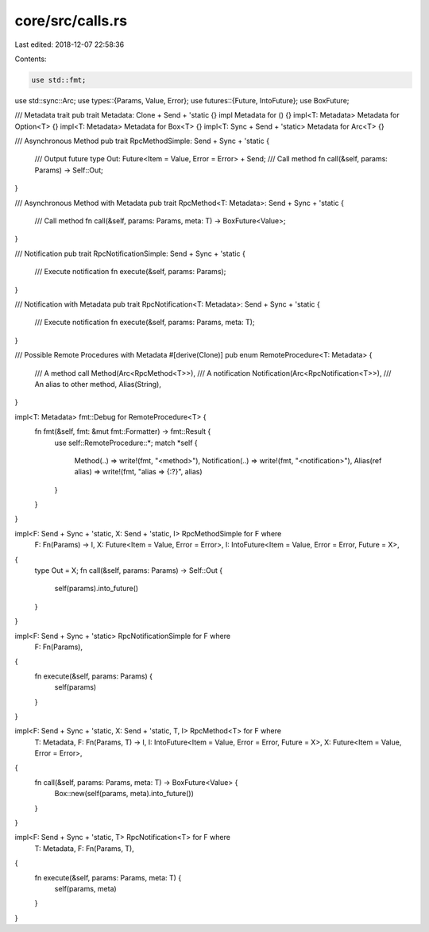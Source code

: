 core/src/calls.rs
=================

Last edited: 2018-12-07 22:58:36

Contents:

.. code-block:: rs

    use std::fmt;
use std::sync::Arc;
use types::{Params, Value, Error};
use futures::{Future, IntoFuture};
use BoxFuture;

/// Metadata trait
pub trait Metadata: Clone + Send + 'static {}
impl Metadata for () {}
impl<T: Metadata> Metadata for Option<T> {}
impl<T: Metadata> Metadata for Box<T> {}
impl<T: Sync + Send + 'static> Metadata for Arc<T> {}

/// Asynchronous Method
pub trait RpcMethodSimple: Send + Sync + 'static {
	/// Output future
	type Out: Future<Item = Value, Error = Error> + Send;
	/// Call method
	fn call(&self, params: Params) -> Self::Out;
}

/// Asynchronous Method with Metadata
pub trait RpcMethod<T: Metadata>: Send + Sync + 'static {
	/// Call method
	fn call(&self, params: Params, meta: T) -> BoxFuture<Value>;
}

/// Notification
pub trait RpcNotificationSimple: Send + Sync + 'static {
	/// Execute notification
	fn execute(&self, params: Params);
}

/// Notification with Metadata
pub trait RpcNotification<T: Metadata>: Send + Sync + 'static {
	/// Execute notification
	fn execute(&self, params: Params, meta: T);
}

/// Possible Remote Procedures with Metadata
#[derive(Clone)]
pub enum RemoteProcedure<T: Metadata> {
	/// A method call
	Method(Arc<RpcMethod<T>>),
	/// A notification
	Notification(Arc<RpcNotification<T>>),
	/// An alias to other method,
	Alias(String),
}

impl<T: Metadata> fmt::Debug for RemoteProcedure<T> {
	fn fmt(&self, fmt: &mut fmt::Formatter) -> fmt::Result {
		use self::RemoteProcedure::*;
		match *self {
			Method(..) => write!(fmt, "<method>"),
			Notification(..) => write!(fmt, "<notification>"),
			Alias(ref alias) => write!(fmt, "alias => {:?}", alias)
		}
	}
}

impl<F: Send + Sync + 'static, X: Send + 'static, I> RpcMethodSimple for F where
	F: Fn(Params) -> I,
	X: Future<Item = Value, Error = Error>,
	I: IntoFuture<Item = Value, Error = Error, Future = X>,
{
	type Out = X;
	fn call(&self, params: Params) -> Self::Out {
		self(params).into_future()
	}
}

impl<F: Send + Sync + 'static> RpcNotificationSimple for F where
	F: Fn(Params),
{
	fn execute(&self, params: Params) {
		self(params)
	}
}

impl<F: Send + Sync + 'static, X: Send + 'static, T, I> RpcMethod<T> for F where
	T: Metadata,
	F: Fn(Params, T) -> I,
	I: IntoFuture<Item = Value, Error = Error, Future = X>,
	X: Future<Item = Value, Error = Error>,
{
	fn call(&self, params: Params, meta: T) -> BoxFuture<Value> {
		Box::new(self(params, meta).into_future())
	}
}

impl<F: Send + Sync + 'static, T> RpcNotification<T> for F where
	T: Metadata,
	F: Fn(Params, T),
{
	fn execute(&self, params: Params, meta: T) {
		self(params, meta)
	}
}


